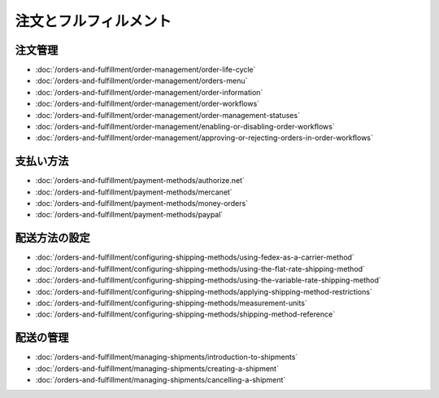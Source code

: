 注文とフルフィルメント
======================

注文管理
----------------

-  :doc:`/orders-and-fulfillment/order-management/order-life-cycle`
-  :doc:`/orders-and-fulfillment/order-management/orders-menu`
-  :doc:`/orders-and-fulfillment/order-management/order-information`
-  :doc:`/orders-and-fulfillment/order-management/order-workflows`
-  :doc:`/orders-and-fulfillment/order-management/order-management-statuses`
-  :doc:`/orders-and-fulfillment/order-management/enabling-or-disabling-order-workflows`
-  :doc:`/orders-and-fulfillment/order-management/approving-or-rejecting-orders-in-order-workflows`

支払い方法
---------------

-  :doc:`/orders-and-fulfillment/payment-methods/authorize.net`
-  :doc:`/orders-and-fulfillment/payment-methods/mercanet`
-  :doc:`/orders-and-fulfillment/payment-methods/money-orders`
-  :doc:`/orders-and-fulfillment/payment-methods/paypal`

配送方法の設定
----------------------------

-  :doc:`/orders-and-fulfillment/configuring-shipping-methods/using-fedex-as-a-carrier-method`
-  :doc:`/orders-and-fulfillment/configuring-shipping-methods/using-the-flat-rate-shipping-method`
-  :doc:`/orders-and-fulfillment/configuring-shipping-methods/using-the-variable-rate-shipping-method`
-  :doc:`/orders-and-fulfillment/configuring-shipping-methods/applying-shipping-method-restrictions`
-  :doc:`/orders-and-fulfillment/configuring-shipping-methods/measurement-units`
-  :doc:`/orders-and-fulfillment/configuring-shipping-methods/shipping-method-reference`

配送の管理
------------------

-  :doc:`/orders-and-fulfillment/managing-shipments/introduction-to-shipments`
-  :doc:`/orders-and-fulfillment/managing-shipments/creating-a-shipment`
-  :doc:`/orders-and-fulfillment/managing-shipments/cancelling-a-shipment`
